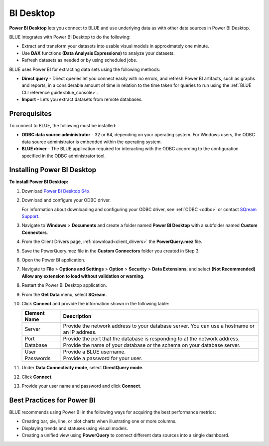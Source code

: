 .. _power_bi:

**********
BI Desktop
**********

**Power BI Desktop** lets you connect to BLUE and use underlying data as with other data sources in Power BI Desktop.

BLUE integrates with Power BI Desktop to do the following:

* Extract and transform your datasets into usable visual models in approximately one minute.

* Use **DAX** functions **(Data Analysis Expressions)** to analyze your datasets.

* Refresh datasets as needed or by using scheduled jobs.

BLUE uses Power BI for extracting data sets using the following methods:

* **Direct query** - Direct queries let you connect easily with no errors, and refresh Power BI artifacts, such as graphs and reports, in a considerable amount of time in relation to the time taken for queries to run using the :ref:`BLUE CLI reference guide<blue_console>`.


* **Import** - Lets you extract datasets from remote databases.
   
Prerequisites
-------------

To connect to BLUE, the following must be installed:

* **ODBC data source administrator** - 32 or 64, depending on your operating system. For Windows users, the ODBC data source administrator is embedded within the operating system.

* **BLUE driver** - The BLUE application required for interacting with the ODBC according to the configuration specified in the ODBC administrator tool.

Installing Power BI Desktop
---------------------------

**To install Power BI Desktop:**

#. Download `Power BI Desktop 64x <https://powerbi.microsoft.com/en-us/downloads/>`_.



#. Download and configure your ODBC driver.

   For information about downloading and configuring your ODBC driver, see :ref:`ODBC <odbc>` or contact `SQream Support <https://sqream.atlassian.net/servicedesk/>`_.
   
#. Navigate to **Windows** > **Documents** and create a folder named **Power BI Desktop** with a subfolder named **Custom Connectors**.



#. From the Client Drivers page, :ref:`download<client_drivers>` the **PowerQuery.mez** file.



#. Save the PowerQuery.mez file in the **Custom Connectors** folder you created in Step 3.



#. Open the Power BI application.



#. Navigate to **File** > **Options and Settings** > **Option** > **Security** > **Data Extensions**, and select **(Not Recommended) Allow any extension to load without validation or warning**.



#. Restart the Power BI Desktop application.



#. From the **Get Data** menu, select **SQream**.



#. Click **Connect** and provide the information shown in the following table:
    
   .. list-table:: 
      :widths: 6 31
      :header-rows: 1
   
      * - Element Name
        - Description
      * - Server
        - Provide the network address to your database server. You can use a hostname or an IP address. 
      * - Port
        - Provide the port that the database is responding to at the network address.
      * - Database
        - Provide the name of your database or the schema on your database server.
      * - User
        - Provide a BLUE username.
      * - Passwords
        - Provide a password for your user.

#. Under **Data Connectivity mode**, select **DirectQuery mode**.



#. Click **Connect**.



#. Provide your user name and password and click **Connect**.

Best Practices for Power BI
---------------------------

BLUE recommends using Power BI in the following ways for acquiring the best performance metrics:

* Creating bar, pie, line, or plot charts when illustrating one or more columns.


   
* Displaying trends and statuses using visual models.


   
* Creating a unified view using **PowerQuery** to connect different data sources into a single dashboard.	   


